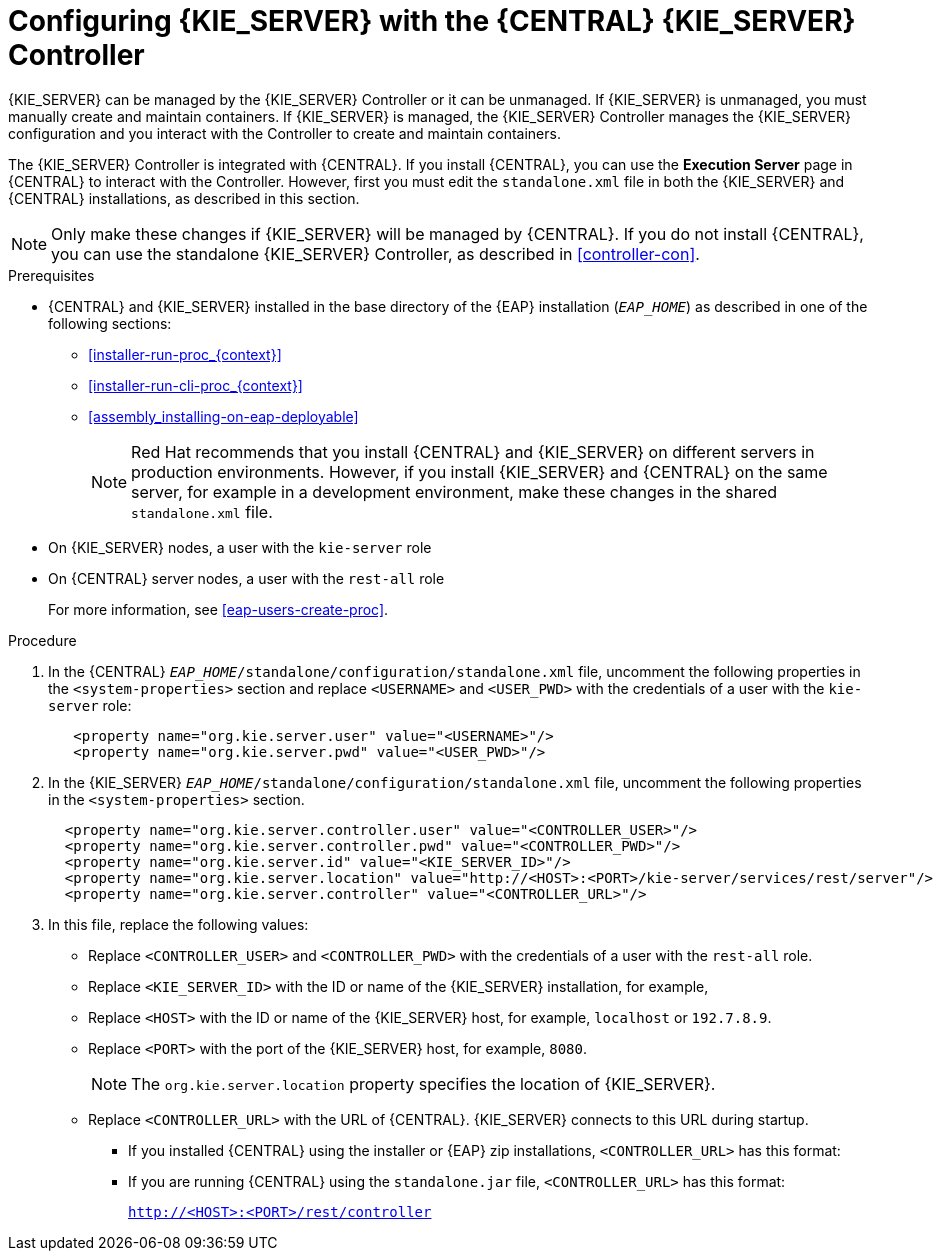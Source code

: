 [id='eap_execution_server_configure_proc']
= Configuring {KIE_SERVER} with the {CENTRAL} {KIE_SERVER} Controller

{KIE_SERVER} can be managed by the {KIE_SERVER} Controller or it can be unmanaged. If {KIE_SERVER} is unmanaged, you must manually create and maintain containers. If {KIE_SERVER} is managed, the {KIE_SERVER} Controller manages the {KIE_SERVER} configuration and you interact with the Controller to create and maintain containers. 

The {KIE_SERVER} Controller is integrated with {CENTRAL}. If you install {CENTRAL}, you can use the *Execution Server* page in {CENTRAL} to interact with the Controller. However, first you must edit the `standalone.xml` file in both the {KIE_SERVER} and {CENTRAL} installations, as described in this section.

[NOTE]
====
Only make these changes if {KIE_SERVER} will be managed by {CENTRAL}. If you do not install {CENTRAL}, you can use the standalone {KIE_SERVER} Controller, as described in <<controller-con>>. 
====

.Prerequisites
* {CENTRAL} and {KIE_SERVER} installed in the base directory of the {EAP} installation (`__EAP_HOME__`) as described in one of the following sections:
+
** <<installer-run-proc_{context}>>
** <<installer-run-cli-proc_{context}>>
** <<assembly_installing-on-eap-deployable>>
+
[NOTE]
====
Red Hat recommends that you install {CENTRAL} and {KIE_SERVER} on different servers in production environments. However, if you install {KIE_SERVER} and {CENTRAL} on the same server, for example in a development environment, make these changes in the shared `standalone.xml` file. 
====
* On {KIE_SERVER} nodes, a user with the `kie-server` role
* On {CENTRAL} server nodes, a user with the `rest-all` role
+
For more information, see <<eap-users-create-proc>>.

.Procedure
. In the {CENTRAL}  `__EAP_HOME__/standalone/configuration/standalone.xml` file, uncomment the following properties in the `<system-properties>` section and replace `<USERNAME>` and `<USER_PWD>` with the credentials of a user with the `kie-server` role:
+
[source,xml]
----
   <property name="org.kie.server.user" value="<USERNAME>"/>
   <property name="org.kie.server.pwd" value="<USER_PWD>"/>
----
. In the {KIE_SERVER}  `__EAP_HOME__/standalone/configuration/standalone.xml` file, uncomment the following properties in the `<system-properties>` section.  
+
[source,xml]
----
  <property name="org.kie.server.controller.user" value="<CONTROLLER_USER>"/>
  <property name="org.kie.server.controller.pwd" value="<CONTROLLER_PWD>"/>
  <property name="org.kie.server.id" value="<KIE_SERVER_ID>"/>
  <property name="org.kie.server.location" value="http://<HOST>:<PORT>/kie-server/services/rest/server"/>
  <property name="org.kie.server.controller" value="<CONTROLLER_URL>"/>
----
. In this file, replace the following values:
* Replace `<CONTROLLER_USER>` and `<CONTROLLER_PWD>` with the credentials of a user with the `rest-all` role.
* Replace `<KIE_SERVER_ID>` with the ID or name of the {KIE_SERVER} installation, for example, 
ifdef::PAM[]
`rhpam700-process-server-1`.
endif::[]  
ifdef::DM[]
`rhdm700-decision-server-1`.
endif::[]  

* Replace `<HOST>` with the ID or name of the {KIE_SERVER} host, for example, `localhost` or `192.7.8.9`.
* Replace `<PORT>` with the port of the {KIE_SERVER} host, for example, `8080`.
+ 
[NOTE]
====
The `org.kie.server.location` property specifies the location of {KIE_SERVER}.
====

* Replace `<CONTROLLER_URL>` with the URL of {CENTRAL}. {KIE_SERVER} connects to this URL during startup.
+
** If you installed {CENTRAL} using the installer or {EAP} zip installations, `<CONTROLLER_URL>` has this format:
+
ifdef::PAM[]
`http://<HOST>:<PORT>/business-central/rest/controller`
endif::[]  
ifdef::DM[]
`http://<HOST>:<PORT>/decision-central/rest/controller`
endif::[]  
** If you are running {CENTRAL} using the `standalone.jar` file, `<CONTROLLER_URL>` has this format:
+
`http://<HOST>:<PORT>/rest/controller`





